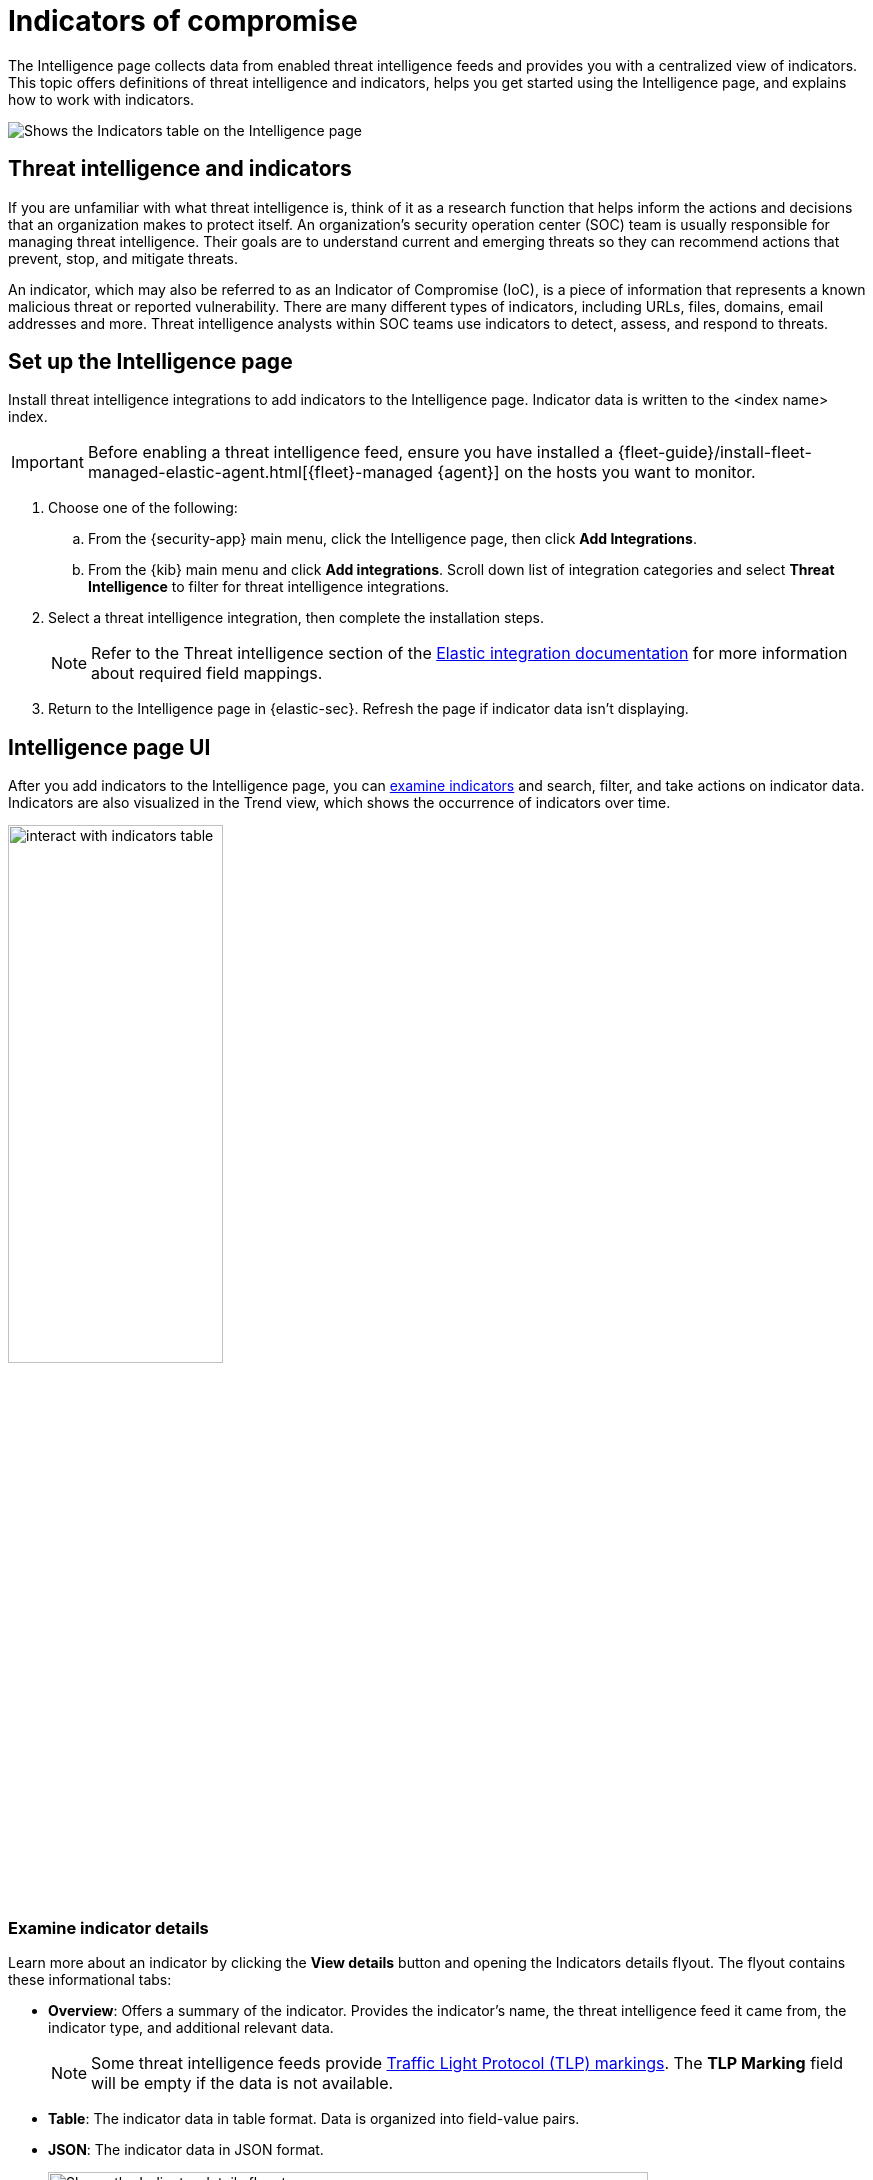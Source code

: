 [[indicators-of-compromise]]
= Indicators of compromise

The Intelligence page collects data from enabled threat intelligence feeds and provides you with a centralized view of indicators. This topic offers definitions of threat intelligence and indicators, helps you get started using the Intelligence page, and explains how to work with indicators.

[role="screenshot"]
image::images/indicators-table.png[Shows the Indicators table on the Intelligence page]

[discrete]
[[ti-indicators]]
== Threat intelligence and indicators
If you are unfamiliar with what threat intelligence is, think of it as a research function that helps inform the actions and decisions that an organization makes to protect itself. An organization's security operation center (SOC) team is usually responsible for managing threat intelligence. Their goals are to understand current and emerging threats so they can recommend actions that prevent, stop, and mitigate threats.

An indicator, which may also be referred to as an Indicator of Compromise (IoC), is a piece of information that represents a known malicious threat or reported vulnerability. There are many different types of indicators, including URLs, files, domains, email addresses and more. Threat intelligence analysts within SOC teams use indicators to detect, assess, and respond to threats.

[discrete]
[[setup-intelligence-page]]
== Set up the Intelligence page

Install threat intelligence integrations to add indicators to the Intelligence page. Indicator data is written to the <index name> index.

IMPORTANT: Before enabling a threat intelligence feed, ensure you have installed a {fleet-guide}/install-fleet-managed-elastic-agent.html[{fleet}-managed {agent}] on the hosts you want to monitor.

. Choose one of the following:
.. From the {security-app} main menu, click the Intelligence page, then click *Add Integrations*.
.. From the {kib} main menu and click *Add integrations*. Scroll down list of integration categories and select *Threat Intelligence* to filter for threat intelligence integrations.
. Select a threat intelligence integration, then complete the installation steps.
+
NOTE: Refer to the Threat intelligence section of the https://docs.elastic.co/integrations[Elastic integration documentation] for more information about required field mappings.

. Return to the Intelligence page in {elastic-sec}. Refresh the page if indicator data isn't displaying.

[discrete]
[[intelligence-page-ui]]
== Intelligence page UI

After you add indicators to the Intelligence page, you can <<examine-indicator-details,examine indicators>> and search, filter, and take actions on indicator data. Indicators are also visualized in the Trend view, which shows the occurrence of indicators over time.

[role="screenshot"]
image::images/interact-with-indicators-table.gif[width=50%][height=50%][Shows how to interact with the Intelligence page]

[discrete]
[[examine-indicator-details]]
=== Examine indicator details
Learn more about an indicator by clicking the *View details* button and opening the Indicators details flyout. The flyout contains these informational tabs:

* *Overview*: Offers a summary of the indicator. Provides the indicator's name, the threat intelligence feed it came from, the indicator type, and additional relevant data.
+
NOTE: Some threat intelligence feeds provide  https://www.cisa.gov/tlp#:~:text=Introduction,shared%20with%20the%20appropriate%20audience[Traffic Light Protocol (TLP) markings]. The *TLP Marking* field will be empty if the data is not available.

* *Table*: The indicator data in table format. Data is organized into field-value pairs.
* *JSON*: The indicator data in JSON format.
+
[role="screenshot"]
image::images/indicator-details-flyout.png[Shows the Indicator details flyout, 600]

[discrete]
[[find-related-sec-events]]
== Find related security events

Investigating an indicator in Timeline helps you find related security events in your environment. You can add an indicator to Timeline from the Indicators table or the Indicator details flyout.

In the following example...

[role="screenshot"]
image::images/indicator-in-timeline.png[Shows the results of an indicator being investigated in Timeline]
